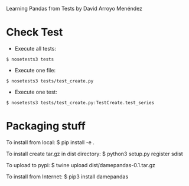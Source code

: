 
Learning Pandas from Tests by David Arroyo Menéndez

* Check Test


+ Execute all tests:
#+BEGIN_SRC
$ nosetests3 tests
#+END_SRC

+ Execute one file:
#+BEGIN_SRC
$ nosetests3 tests/test_create.py
#+END_SRC

+ Execute one test:
#+BEGIN_SRC
$ nosetests3 tests/test_create.py:TestCreate.test_series
#+END_SRC
* Packaging stuff
To install from local: 
$ pip install -e .

To install create tar.gz in dist directory: 
$ python3 setup.py register sdist

To upload to pypi: 
$ twine upload dist/damepandas-0.1.tar.gz

To install from Internet: 
$ pip3 install damepandas

